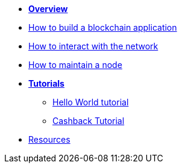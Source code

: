 * *xref:index.adoc[Overview]*
* xref:build-blockchain-app.adoc[How to build a blockchain application]
* xref:interact-with-network.adoc[How to interact with the network]
* xref:maintain-node.adoc[How to maintain a node]
* *xref:tutorials.adoc[Tutorials]*
** xref:tutorials/hello-world.adoc[Hello World tutorial]
** xref:tutorials/cashback.adoc[Cashback Tutorial]
* xref:resources.adoc[Resources]
